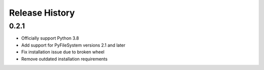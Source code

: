 Release History
===============

0.2.1
-----

* Officially support Python 3.8
* Add support for PyFileSystem versions 2.1 and later
* Fix installation issue due to broken wheel
* Remove outdated installation requirements
